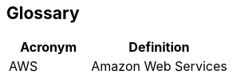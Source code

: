 == Glossary
:last-update-label!:

// BOOTSTRAP: Add some glossary tems or remove this file
[width="100%",cols="37%,63%",options="header",]
|===
|Acronym |Definition
|AWS |Amazon Web Services
|===
